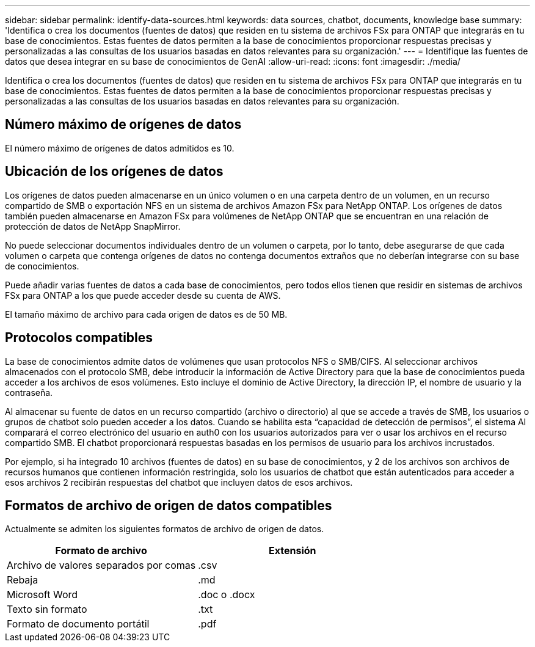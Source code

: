 ---
sidebar: sidebar 
permalink: identify-data-sources.html 
keywords: data sources, chatbot, documents, knowledge base 
summary: 'Identifica o crea los documentos (fuentes de datos) que residen en tu sistema de archivos FSx para ONTAP que integrarás en tu base de conocimientos. Estas fuentes de datos permiten a la base de conocimientos proporcionar respuestas precisas y personalizadas a las consultas de los usuarios basadas en datos relevantes para su organización.' 
---
= Identifique las fuentes de datos que desea integrar en su base de conocimientos de GenAI
:allow-uri-read: 
:icons: font
:imagesdir: ./media/


[role="lead"]
Identifica o crea los documentos (fuentes de datos) que residen en tu sistema de archivos FSx para ONTAP que integrarás en tu base de conocimientos. Estas fuentes de datos permiten a la base de conocimientos proporcionar respuestas precisas y personalizadas a las consultas de los usuarios basadas en datos relevantes para su organización.



== Número máximo de orígenes de datos

El número máximo de orígenes de datos admitidos es 10.



== Ubicación de los orígenes de datos

Los orígenes de datos pueden almacenarse en un único volumen o en una carpeta dentro de un volumen, en un recurso compartido de SMB o exportación NFS en un sistema de archivos Amazon FSx para NetApp ONTAP. Los orígenes de datos también pueden almacenarse en Amazon FSx para volúmenes de NetApp ONTAP que se encuentran en una relación de protección de datos de NetApp SnapMirror.

No puede seleccionar documentos individuales dentro de un volumen o carpeta, por lo tanto, debe asegurarse de que cada volumen o carpeta que contenga orígenes de datos no contenga documentos extraños que no deberían integrarse con su base de conocimientos.

Puede añadir varias fuentes de datos a cada base de conocimientos, pero todos ellos tienen que residir en sistemas de archivos FSx para ONTAP a los que puede acceder desde su cuenta de AWS.

El tamaño máximo de archivo para cada origen de datos es de 50 MB.



== Protocolos compatibles

La base de conocimientos admite datos de volúmenes que usan protocolos NFS o SMB/CIFS. Al seleccionar archivos almacenados con el protocolo SMB, debe introducir la información de Active Directory para que la base de conocimientos pueda acceder a los archivos de esos volúmenes. Esto incluye el dominio de Active Directory, la dirección IP, el nombre de usuario y la contraseña.

Al almacenar su fuente de datos en un recurso compartido (archivo o directorio) al que se accede a través de SMB, los usuarios o grupos de chatbot solo pueden acceder a los datos. Cuando se habilita esta “capacidad de detección de permisos”, el sistema AI comparará el correo electrónico del usuario en auth0 con los usuarios autorizados para ver o usar los archivos en el recurso compartido SMB. El chatbot proporcionará respuestas basadas en los permisos de usuario para los archivos incrustados.

Por ejemplo, si ha integrado 10 archivos (fuentes de datos) en su base de conocimientos, y 2 de los archivos son archivos de recursos humanos que contienen información restringida, solo los usuarios de chatbot que están autenticados para acceder a esos archivos 2 recibirán respuestas del chatbot que incluyen datos de esos archivos.



== Formatos de archivo de origen de datos compatibles

Actualmente se admiten los siguientes formatos de archivo de origen de datos.

[cols="2*"]
|===
| Formato de archivo | Extensión 


| Archivo de valores separados por comas | .csv 


| Rebaja | .md 


| Microsoft Word | .doc o .docx 


| Texto sin formato | .txt 


| Formato de documento portátil | .pdf 
|===